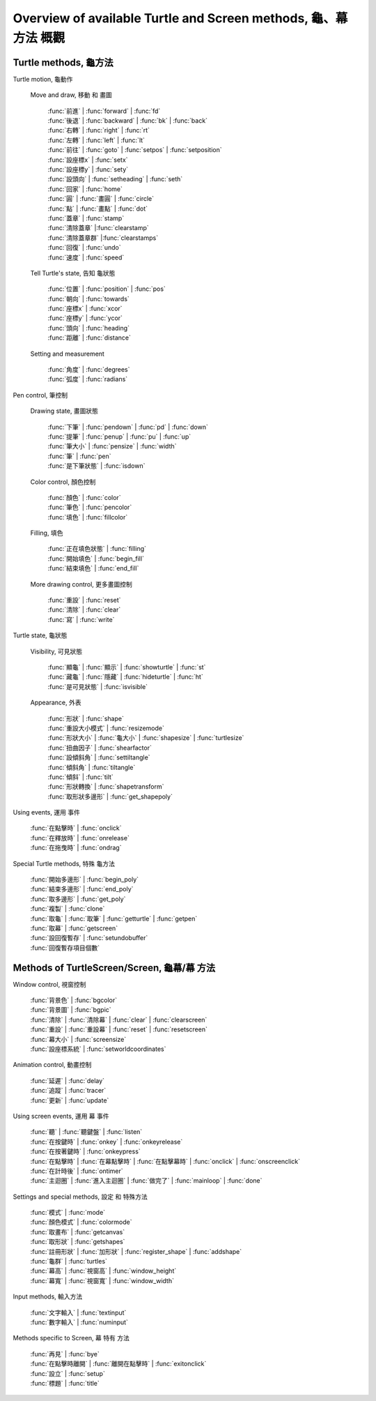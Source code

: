 ﻿=================================================================
Overview of available Turtle and Screen methods, 龜、幕 方法 概觀
=================================================================

Turtle methods, 龜方法
----------------------

Turtle motion, 龜動作

   Move and draw, 移動 和 畫圖
   
      | :func:`前進` | :func:`forward` | :func:`fd`    
      | :func:`後退` | :func:`backward` | :func:`bk` | :func:`back` 
      | :func:`右轉` | :func:`right` | :func:`rt`  
      | :func:`左轉` | :func:`left` | :func:`lt`  
      | :func:`前往` | :func:`goto` | :func:`setpos` | :func:`setposition`
      | :func:`設座標x` | :func:`setx`
      | :func:`設座標y` | :func:`sety`
      | :func:`設頭向`  | :func:`setheading` | :func:`seth`
      | :func:`回家` | :func:`home`
      | :func:`圓`   | :func:`畫圓` | :func:`circle`
      | :func:`點`   | :func:`畫點` | :func:`dot`
      | :func:`蓋章` | :func:`stamp`
      | :func:`清除蓋章`    |:func:`clearstamp`
      | :func:`清除蓋章群`  |:func:`clearstamps`
      | :func:`回復` | :func:`undo`
      | :func:`速度` | :func:`speed`

   Tell Turtle's state, 告知 龜狀態
   
      | :func:`位置`  | :func:`position` | :func:`pos`
      | :func:`朝向`  | :func:`towards`
      | :func:`座標x` | :func:`xcor`
      | :func:`座標y` | :func:`ycor`
      | :func:`頭向`  | :func:`heading`
      | :func:`距離`  | :func:`distance`

   Setting and measurement
   
      | :func:`角度` | :func:`degrees`
      | :func:`弧度` | :func:`radians`

Pen control, 筆控制

   Drawing state, 畫圖狀態
   
      | :func:`下筆` | :func:`pendown` | :func:`pd` | :func:`down`
      | :func:`提筆` | :func:`penup`   | :func:`pu` | :func:`up`
      | :func:`筆大小` | :func:`pensize` | :func:`width`
      | :func:`筆` | :func:`pen`
      | :func:`是下筆狀態` | :func:`isdown`

   Color control, 顏色控制
   
      | :func:`顏色` | :func:`color`
      | :func:`筆色` | :func:`pencolor`
      | :func:`填色` | :func:`fillcolor`

   Filling, 填色
   
      | :func:`正在填色狀態` | :func:`filling`
      | :func:`開始填色` | :func:`begin_fill`
      | :func:`結束填色` | :func:`end_fill`

   More drawing control, 更多畫圖控制
   
      | :func:`重設` | :func:`reset`
      | :func:`清除` | :func:`clear`
      | :func:`寫` | :func:`write`

Turtle state, 龜狀態

   Visibility, 可見狀態
   
      | :func:`顯龜` | :func:`顯示` | :func:`showturtle` | :func:`st`
      | :func:`藏龜` | :func:`隱藏` | :func:`hideturtle` | :func:`ht`
      | :func:`是可見狀態` | :func:`isvisible`

   Appearance, 外表
   
      | :func:`形狀` | :func:`shape`
      | :func:`重設大小模式` | :func:`resizemode`
      | :func:`形狀大小` | :func:`龜大小` | :func:`shapesize` | :func:`turtlesize`
      | :func:`扭曲因子` | :func:`shearfactor`
      | :func:`設傾斜角`  | :func:`settiltangle`
      | :func:`傾斜角`  | :func:`tiltangle`
      | :func:`傾斜`  | :func:`tilt`
      | :func:`形狀轉換`  | :func:`shapetransform`
      | :func:`取形狀多邊形` | :func:`get_shapepoly`

Using events, 運用 事件

   | :func:`在點擊時` | :func:`onclick`
   | :func:`在釋放時` | :func:`onrelease`
   | :func:`在拖曳時` | :func:`ondrag`

Special Turtle methods, 特殊 龜方法

   | :func:`開始多邊形` | :func:`begin_poly`
   | :func:`結束多邊形` | :func:`end_poly`
   | :func:`取多邊形` | :func:`get_poly`
   | :func:`複製` | :func:`clone`
   | :func:`取龜` | :func:`取筆` | :func:`getturtle` | :func:`getpen`
   | :func:`取幕` | :func:`getscreen`
   | :func:`設回復暫存` | :func:`setundobuffer`
   | :func:`回復暫存項目個數`


Methods of TurtleScreen/Screen, 龜幕/幕 方法
--------------------------------------------

Window control, 視窗控制

   | :func:`背景色`  | :func:`bgcolor`
   | :func:`背景圖`  | :func:`bgpic`
   | :func:`清除` | :func:`清除幕` | :func:`clear` | :func:`clearscreen`
   | :func:`重設` | :func:`重設幕` | :func:`reset` | :func:`resetscreen`
   | :func:`幕大小` | :func:`screensize`
   | :func:`設座標系統` | :func:`setworldcoordinates`

Animation control, 動畫控制

   | :func:`延遲` | :func:`delay`
   | :func:`追蹤` | :func:`tracer`
   | :func:`更新` | :func:`update`

Using screen events, 運用 幕 事件

   | :func:`聽` | :func:`聽鍵盤` | :func:`listen`
   | :func:`在按鍵時` | :func:`onkey` | :func:`onkeyrelease`
   | :func:`在按著鍵時` | :func:`onkeypress`
   | :func:`在點擊時` | :func:`在幕點擊時` | :func:`在點擊幕時` | :func:`onclick` | :func:`onscreenclick`
   | :func:`在計時後` | :func:`ontimer`
   | :func:`主迴圈` | :func:`進入主迴圈` | :func:`做完了` | :func:`mainloop` | :func:`done`

Settings and special methods, 設定 和 特殊方法

   | :func:`模式` | :func:`mode`
   | :func:`顏色模式` | :func:`colormode` 
   | :func:`取畫布` | :func:`getcanvas`
   | :func:`取形狀` | :func:`getshapes`
   | :func:`註冊形狀` | :func:`加形狀` | :func:`register_shape` | :func:`addshape`
   | :func:`龜群` | :func:`turtles`
   | :func:`幕高` | :func:`視窗高` | :func:`window_height`
   | :func:`幕寬` | :func:`視窗寬` | :func:`window_width`

Input methods, 輸入方法

   | :func:`文字輸入` | :func:`textinput`
   | :func:`數字輸入` | :func:`numinput`

Methods specific to Screen, 幕 特有 方法

   | :func:`再見` | :func:`bye`
   | :func:`在點擊時離開` | :func:`離開在點擊時` | :func:`exitonclick`
   | :func:`設立` | :func:`setup`
   | :func:`標題`  | :func:`title`

